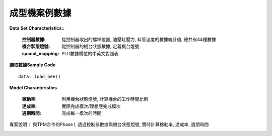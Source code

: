 成型機案例數據
---------------------------

**Data Set Characteristics::**

    :控制器數據: 從控制器取出的螺桿位置, 油壓缸壓力, 料管溫度的數據統計值, 總共有44種數據
    
    :機台狀態燈號: 從控制器的機台狀態數據, 定義機台燈號
    
    :spccol_mapping: PLC數據欄位的中英文對照表
    


**讀取數據Sample Code**

::

    data= load_oee()


**Model Characteristics**
    
    :稼動率: 利用機台狀態燈號, 計算機台的工作時間比例
    
    :達成率: 實際完成模次/理想應完成模次
    
    :週期時間: 完成每一模次的時間



專案說明：
與TPM合作的Phase I, 透過控制器數據與機台狀態燈號, 實時計算稼動率, 達成率, 週期時間

..  image:: img/oee_main.jpg
    :height: 400
    :width: 400
